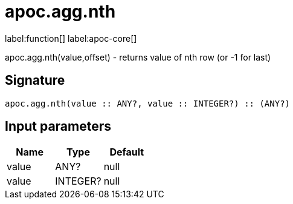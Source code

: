 ////
This file is generated by DocsTest, so don't change it!
////

= apoc.agg.nth
:description: This section contains reference documentation for the apoc.agg.nth function.

label:function[] label:apoc-core[]

[.emphasis]
apoc.agg.nth(value,offset) - returns value of nth row (or -1 for last)

== Signature

[source]
----
apoc.agg.nth(value :: ANY?, value :: INTEGER?) :: (ANY?)
----

== Input parameters
[.procedures, opts=header]
|===
| Name | Type | Default 
|value|ANY?|null
|value|INTEGER?|null
|===

